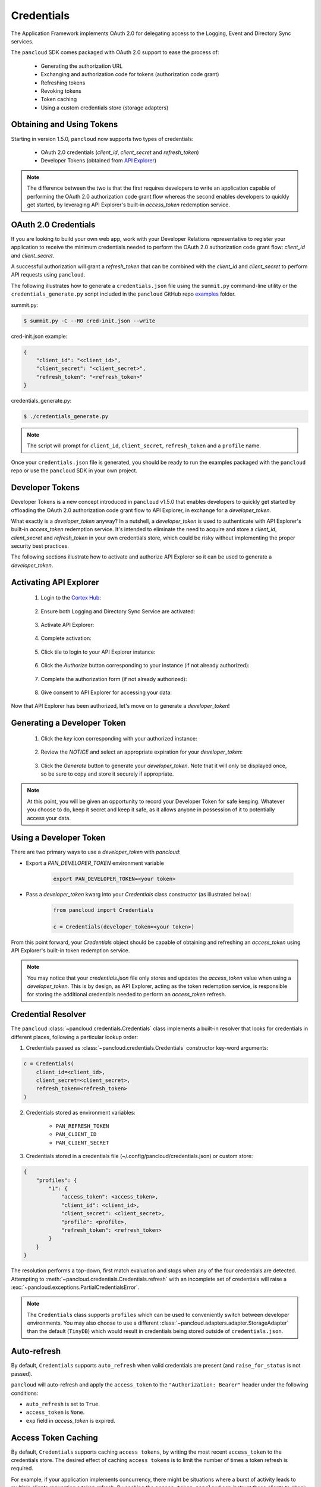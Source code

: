 .. _credentials:

Credentials
===========

The Application Framework implements OAuth 2.0 for delegating access to
the Logging, Event and Directory Sync services.

The ``pancloud`` SDK comes packaged with OAuth 2.0 support to ease the process of:

   - Generating the authorization URL
   - Exchanging and authorization code for tokens (authorization code grant)
   - Refreshing tokens
   - Revoking tokens
   - Token caching
   - Using a custom credentials store (storage adapters)

Obtaining and Using Tokens
--------------------------
Starting in version 1.5.0, ``pancloud`` now supports two types of
credentials:

    - OAuth 2.0 credentials (`client_id`, `client_secret` and `refresh_token`)
    - Developer Tokens (obtained from `API Explorer`_)

.. _API Explorer: https://app.apiexplorer.rocks

.. note::
    The difference between the two is that the first requires developers
    to write an application capable of performing the OAuth 2.0 authorization
    code grant flow whereas the second enables developers to quickly get started,
    by leveraging API Explorer's built-in `access_token` redemption service.

OAuth 2.0 Credentials
---------------------
If you are looking to build your own web app, work with your Developer Relations
representative to register your application to receive the minimum credentials
needed to perform the OAuth 2.0 authorization code grant flow: `client_id` and `client_secret`.

A successful authorization will grant a `refresh_token` that can be
combined with the `client_id` and `client_secret` to perform API requests using ``pancloud``.

The following illustrates how to generate a ``credentials.json`` file using the
``summit.py`` command-line utility or the ``credentials_generate.py``
script included in the ``pancloud`` GitHub repo `examples`_ folder.

.. _examples: https://github.com/PaloAltoNetworks/pancloud/tree/master/examples

summit.py:

.. code-block:: console

    $ summit.py -C --R0 cred-init.json --write

cred-init.json example:

.. code-block:: json

    {
        "client_id": "<client_id>",
        "client_secret": "<client_secret>",
        "refresh_token": "<refresh_token>"
    }

credentials_generate.py:

.. code-block:: console

    $ ./credentials_generate.py

.. note::

    The script will prompt for ``client_id``, ``client_secret``,
    ``refresh_token`` and a ``profile`` name.


Once your ``credentials.json`` file is generated, you should be ready
to run the examples packaged with the ``pancloud`` repo or use the ``pancloud``
SDK in your own project.

Developer Tokens
----------------
Developer Tokens is a new concept introduced in ``pancloud`` v1.5.0 that
enables developers to quickly get started by offloading the OAuth 2.0
authorization code grant flow to API Explorer, in exchange for a `developer_token`.

What exactly is a `developer_token` anyway? In a nutshell, a `developer_token` is
used to authenticate with API Explorer's built-in `access_token` redemption
service. It's intended to eliminate the need to acquire and store a `client_id`,
`client_secret` and `refresh_token` in your own credentials store, which
could be risky without implementing the proper security best practices.

The following sections illustrate how to activate and authorize API Explorer
so it can be used to generate a `developer_token`.

Activating API Explorer
-----------------------

    1. Login to the `Cortex Hub`_:

        .. image:: ../../_static/cortexhub.png
            :scale: 10 %

        .. _Cortex Hub: https://apps.paloaltonetworks.com/apps

    2. Ensure both Logging and Directory Sync Service are activated:

        .. image:: ../../_static/requirements.jpeg
            :scale: 10 %

    3. Activate API Explorer:

        .. image:: ../../_static/activate.png
            :scale: 10 %

    4. Complete activation:

        .. image:: ../../_static/activation.png
            :scale: 10 %

    5. Click tile to login to your API Explorer instance:

        .. image:: ../../_static/redirectlogin.png
            :scale: 10 %

    6. Click the `Authorize` button corresponding to your instance (if not already authorized):

        .. image:: ../../_static/authorize.png
            :scale: 10 %

    7. Complete the authorization form (if not already authorized):

        .. image:: ../../_static/authorization.png
            :scale: 10 %

    8. Give consent to API Explorer for accessing your data:

        .. image:: ../../_static/consentform.png
            :scale: 10 %

Now that API Explorer has been authorized, let's move on to generate a `developer_token`!

Generating a Developer Token
----------------------------

    1. Click the `key` icon corresponding with your authorized instance:

        .. image:: ../../_static/generate.png
            :scale: 10 %

    2. Review the `NOTICE` and select an appropriate expiration for your `developer_token`:

        .. image:: ../../_static/generation.png
            :scale: 10 %

    3. Click the `Generate` button to generate your `developer_token`. Note that
       it will only be displayed once, so be sure to copy and store it securely
       if appropriate.

.. note::

    At this point, you will be given an opportunity to record your Developer Token
    for safe keeping. Whatever you choose to do, keep it secret and keep it safe, as
    it allows anyone in possession of it to potentially access your data.

Using a Developer Token
-----------------------

There are two primary ways to use a `developer_token` with `pancloud`:

- Export a `PAN_DEVELOPER_TOKEN` environment variable

    .. code-block:: console

        export PAN_DEVELOPER_TOKEN=<your token>

- Pass a `developer_token` kwarg into your `Credentials` class constructor (as illustrated below):

    .. code-block:: python

        from pancloud import Credentials

        c = Credentials(developer_token=<your token>)

From this point forward, your `Credentials` object should be capable of
obtaining and refreshing an `access_token` using API Explorer's built-in
token redemption service.

.. note::

    You may notice that your `credentials.json` file only stores and updates
    the `access_token` value when using a `developer_token`. This is by design,
    as API Explorer, acting as the token redemption service, is responsible
    for storing the additional credentials needed to perform an `access_token`
    refresh.

Credential Resolver
-------------------
The ``pancloud`` :class:`~pancloud.credentials.Credentials` class implements
a built-in resolver that looks for credentials in different places, following
a particular lookup order:

1. Credentials passed as :class:`~pancloud.credentials.Credentials` constructor key-word arguments:

.. code-block:: python

    c = Credentials(
        client_id=<client_id>,
        client_secret=<client_secret>,
        refresh_token=<refresh_token>
    )

2. Credentials stored as environment variables:

    - ``PAN_REFRESH_TOKEN``
    - ``PAN_CLIENT_ID``
    - ``PAN_CLIENT_SECRET``

3. Credentials stored in a credentials file (~/.config/pancloud/credentials.json) or custom store:

.. code-block:: python

    {
        "profiles": {
            "1": {
                "access_token": <access_token>,
                "client_id": <client_id>,
                "client_secret": <client_secret>,
                "profile": <profile>,
                "refresh_token": <refresh_token>
            }
        }
    }

The resolution performs a top-down, first match evaluation and stops when any of
the four credentials are detected. Attempting to :meth:`~pancloud.credentials.Credentials.refresh`
with an incomplete set of credentials will raise a :exc:`~pancloud.exceptions.PartialCredentialsError`.

.. note::

    The ``Credentials`` class supports ``profiles`` which can be
    used to conveniently switch between developer environments. You may also
    choose to use a different :class:`~pancloud.adapters.adapter.StorageAdapter` than
    the default (``TinyDB``) which would result in credentials being stored
    outside of ``credentials.json``.

Auto-refresh
------------
By default, ``Credentials`` supports ``auto_refresh`` when valid
credentials are present (and ``raise_for_status`` is not passed).

``pancloud`` will auto-refresh and apply the ``access_token`` to the
``"Authorization: Bearer"`` header under the following conditions:

* ``auto_refresh`` is set to ``True``.
* ``access_token`` is ``None``.
* ``exp`` field in `access_token` is expired.

Access Token Caching
--------------------
By default, ``Credentials`` supports caching ``access tokens``, by writing the
most recent ``access_token`` to the credentials store. The desired effect
of caching ``access tokens`` is to limit the number of times a token
refresh is required.

For example, if your application implements concurrency,
there might be situations where a burst of activity leads to multiple clients
requesting a token refresh. By caching the ``access_token``, ``pancloud``
can instruct these clients to check the credentials store first, before
attempting to communicate with the token endpoint to perform a refresh.

.. note::

    In addition to improving client performance, this method of caching
    ``access tokens`` also helps prevent an inadvertent denial-of-service
    of the token endpoint.

Rolling Refresh Tokens and Caching
----------------------------------
If the authorization server supports rolling refresh tokens, ``Credentials``
will automatically record and cache a new ``refresh_token``, if one is
returned by the token refresh endpoint.

Custom Storage Adapters
-----------------------
The default storage adapter for ``Credentials`` is ``TinyDB``, which
stores credentials in ``~/.config/pancloud/credentials.json``. The good
news is that ``TinyDB`` is just the first of many potential credential
stores that ``pancloud`` will support.

The road map for ``pancloud`` includes adding additional storage adapters
to support storing credentials in ``Redis``, ``Memcached``, ``MongoDB``,
``AWS Key Management Service`` and ``sqlite3``, to name a few. Ultimately,
the goal is to support any possible store!

The following gists illustrate a few examples.

Memcached Storage Adapter
-------------------------

.. raw:: html

    <embed>
        <script src="https://gist.github.com/sserrata/a544d12bfa7e4d5e23f61a09adf0051e.js"></script>
    </embed>

Redis Storage Adapter
---------------------

.. raw:: html

    <embed>
        <script src="https://gist.github.com/sserrata/3ecbc2a2873025efcfcc79e280e28577.js"></script>
    </embed>

